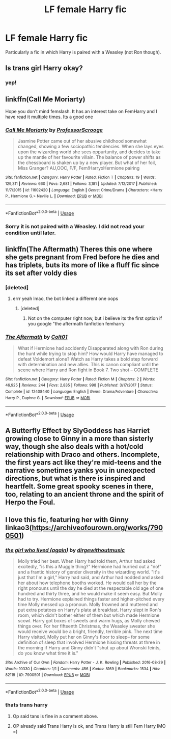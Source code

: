 #+TITLE: LF female Harry fic

* LF female Harry fic
:PROPERTIES:
:Author: sparksstorm
:Score: 15
:DateUnix: 1578085350.0
:DateShort: 2020-Jan-04
:FlairText: Request
:END:
Particularly a fic in which Harry is paired with a Weasley (not Ron though).


** Is trans girl Harry okay?
:PROPERTIES:
:Score: 4
:DateUnix: 1578091010.0
:DateShort: 2020-Jan-04
:END:

*** yep!
:PROPERTIES:
:Author: sparksstorm
:Score: 2
:DateUnix: 1578097458.0
:DateShort: 2020-Jan-04
:END:


** linkffn(Call Me Moriarty)

Hope you don't mind femslash. It has an interest take on FemHarry and I have read it multiple times. Its a good one
:PROPERTIES:
:Author: Thalia756
:Score: 2
:DateUnix: 1578113117.0
:DateShort: 2020-Jan-04
:END:

*** [[https://www.fanfiction.net/s/11602420/1/][*/Call Me Moriarty/*]] by [[https://www.fanfiction.net/u/7011953/ProfessorScrooge][/ProfessorScrooge/]]

#+begin_quote
  Jasmine Potter came out of her abusive childhood somewhat changed, showing a few sociopathic tendencies. When she lays eyes upon the wizarding world she sees oppurtunity, and decides to take up the mantle of her favourite villain. The balance of power shifts as the chessboard is shaken up by a new player. But what of her foil, Miss Granger? AU,OOC, F/F, Fem!HarryxHermione pairing
#+end_quote

^{/Site/:} ^{fanfiction.net} ^{*|*} ^{/Category/:} ^{Harry} ^{Potter} ^{*|*} ^{/Rated/:} ^{Fiction} ^{T} ^{*|*} ^{/Chapters/:} ^{19} ^{*|*} ^{/Words/:} ^{129,311} ^{*|*} ^{/Reviews/:} ^{660} ^{*|*} ^{/Favs/:} ^{2,681} ^{*|*} ^{/Follows/:} ^{3,181} ^{*|*} ^{/Updated/:} ^{7/12/2017} ^{*|*} ^{/Published/:} ^{11/7/2015} ^{*|*} ^{/id/:} ^{11602420} ^{*|*} ^{/Language/:} ^{English} ^{*|*} ^{/Genre/:} ^{Crime/Drama} ^{*|*} ^{/Characters/:} ^{<Harry} ^{P.,} ^{Hermione} ^{G.>} ^{Neville} ^{L.} ^{*|*} ^{/Download/:} ^{[[http://www.ff2ebook.com/old/ffn-bot/index.php?id=11602420&source=ff&filetype=epub][EPUB]]} ^{or} ^{[[http://www.ff2ebook.com/old/ffn-bot/index.php?id=11602420&source=ff&filetype=mobi][MOBI]]}

--------------

*FanfictionBot*^{2.0.0-beta} | [[https://github.com/tusing/reddit-ffn-bot/wiki/Usage][Usage]]
:PROPERTIES:
:Author: FanfictionBot
:Score: 1
:DateUnix: 1578113141.0
:DateShort: 2020-Jan-04
:END:


*** Sorry it is not paired with a Weasley. I did not read your condition until later.
:PROPERTIES:
:Author: Thalia756
:Score: 1
:DateUnix: 1578113183.0
:DateShort: 2020-Jan-04
:END:


** linkffn(The Aftermath) Theres this one where she gets pregnant from Fred before he dies and has triplets, buts its more of like a fluff fic since its set after voldy dies
:PROPERTIES:
:Author: EternalFaII
:Score: 1
:DateUnix: 1578126891.0
:DateShort: 2020-Jan-04
:END:

*** [deleted]
:PROPERTIES:
:Score: 2
:DateUnix: 1579770192.0
:DateShort: 2020-Jan-23
:END:

**** errr yeah lmao, the bot linked a different one oops
:PROPERTIES:
:Author: EternalFaII
:Score: 1
:DateUnix: 1579770250.0
:DateShort: 2020-Jan-23
:END:

***** [deleted]
:PROPERTIES:
:Score: 1
:DateUnix: 1579794297.0
:DateShort: 2020-Jan-23
:END:

****** Not on the computer right now, but i believe its the first option if you google "the aftermath fanfiction femharry
:PROPERTIES:
:Author: EternalFaII
:Score: 1
:DateUnix: 1579795011.0
:DateShort: 2020-Jan-23
:END:


*** [[https://www.fanfiction.net/s/12408440/1/][*/The Aftermath/*]] by [[https://www.fanfiction.net/u/6779989/Colt01][/Colt01/]]

#+begin_quote
  What if Hermione had accidently Disapparated along with Ron during the hunt while trying to stop him? How would Harry have managed to defeat Voldemort alone? Watch as Harry takes a bold step forward with determination and new allies. This is canon compliant until the scene where Harry and Ron fight in Book 7. Two shot -- COMPLETE
#+end_quote

^{/Site/:} ^{fanfiction.net} ^{*|*} ^{/Category/:} ^{Harry} ^{Potter} ^{*|*} ^{/Rated/:} ^{Fiction} ^{M} ^{*|*} ^{/Chapters/:} ^{2} ^{*|*} ^{/Words/:} ^{46,925} ^{*|*} ^{/Reviews/:} ^{244} ^{*|*} ^{/Favs/:} ^{2,835} ^{*|*} ^{/Follows/:} ^{998} ^{*|*} ^{/Published/:} ^{3/17/2017} ^{*|*} ^{/Status/:} ^{Complete} ^{*|*} ^{/id/:} ^{12408440} ^{*|*} ^{/Language/:} ^{English} ^{*|*} ^{/Genre/:} ^{Drama/Adventure} ^{*|*} ^{/Characters/:} ^{Harry} ^{P.,} ^{Daphne} ^{G.} ^{*|*} ^{/Download/:} ^{[[http://www.ff2ebook.com/old/ffn-bot/index.php?id=12408440&source=ff&filetype=epub][EPUB]]} ^{or} ^{[[http://www.ff2ebook.com/old/ffn-bot/index.php?id=12408440&source=ff&filetype=mobi][MOBI]]}

--------------

*FanfictionBot*^{2.0.0-beta} | [[https://github.com/tusing/reddit-ffn-bot/wiki/Usage][Usage]]
:PROPERTIES:
:Author: FanfictionBot
:Score: 1
:DateUnix: 1578126911.0
:DateShort: 2020-Jan-04
:END:


** A Butterfly Effect by SlyGoddess has Harriet growing close to Ginny in a more than sisterly way, though she also deals with a hot/cold relationship with Draco and others. Incomplete, the first years act like they're mid-teens and the narrative sometimes yanks you in unexpected directions, but what is there is inspired and heartfelt. Some great spooky scenes in there, too, relating to an ancient throne and the spirit of Herpo the Foul.
:PROPERTIES:
:Author: wordhammer
:Score: 1
:DateUnix: 1578088618.0
:DateShort: 2020-Jan-04
:END:


** I love this fic, featuring her with Ginny linkao3([[https://archiveofourown.org/works/7900501]])
:PROPERTIES:
:Score: 1
:DateUnix: 1578098000.0
:DateShort: 2020-Jan-04
:END:

*** [[https://archiveofourown.org/works/7900501][*/the girl who lived (again)/*]] by [[https://www.archiveofourown.org/users/dirgewithoutmusic/pseuds/dirgewithoutmusic][/dirgewithoutmusic/]]

#+begin_quote
  Molly tried her best. When Harry had told them, Arthur had asked excitedly, "is this a Muggle thing?" Hermione had hurried out a "no!" and a frantic history of gender diversity in the wizarding world. "It's just that I'm a girl," Harry had said, and Arthur had nodded and asked her about how telephone booths worked. He would call her by the right pronouns until the day he died at the respectable old age of one hundred and thirty three, and he would make it seem easy. But Molly had to try. Hermione explained things faster and higher-pitched every time Molly messed up a pronoun. Molly frowned and muttered and put extra potatoes on Harry's plate at breakfast. Harry slept in Ron's room, which didn't bother either of them but which made Hermione scowl. Harry got boxes of sweets and warm hugs, as Molly chewed things over. For her fifteenth Christmas, the Weasley sweater she would receive would be a bright, friendly, terrible pink. The next time Harry visited, Molly put her on Ginny's floor to sleep-- for some definition of sleep that involved Hermione hissing threats at three in the morning if Harry and Ginny didn't "shut up about Wronski feints, do you know what time it is."
#+end_quote

^{/Site/:} ^{Archive} ^{of} ^{Our} ^{Own} ^{*|*} ^{/Fandom/:} ^{Harry} ^{Potter} ^{-} ^{J.} ^{K.} ^{Rowling} ^{*|*} ^{/Published/:} ^{2016-08-29} ^{*|*} ^{/Words/:} ^{10330} ^{*|*} ^{/Chapters/:} ^{1/1} ^{*|*} ^{/Comments/:} ^{456} ^{*|*} ^{/Kudos/:} ^{8169} ^{*|*} ^{/Bookmarks/:} ^{1534} ^{*|*} ^{/Hits/:} ^{82119} ^{*|*} ^{/ID/:} ^{7900501} ^{*|*} ^{/Download/:} ^{[[https://archiveofourown.org/downloads/7900501/the%20girl%20who%20lived%20again.epub?updated_at=1549083943][EPUB]]} ^{or} ^{[[https://archiveofourown.org/downloads/7900501/the%20girl%20who%20lived%20again.mobi?updated_at=1549083943][MOBI]]}

--------------

*FanfictionBot*^{2.0.0-beta} | [[https://github.com/tusing/reddit-ffn-bot/wiki/Usage][Usage]]
:PROPERTIES:
:Author: FanfictionBot
:Score: 1
:DateUnix: 1578098014.0
:DateShort: 2020-Jan-04
:END:


*** thats trans harry
:PROPERTIES:
:Author: raapster
:Score: 0
:DateUnix: 1578118475.0
:DateShort: 2020-Jan-04
:END:

**** Op said tans is fine in a comment above.
:PROPERTIES:
:Score: 2
:DateUnix: 1578121369.0
:DateShort: 2020-Jan-04
:END:


**** OP already said Trans Harry is ok, and Trans Harry is still Fem Harry IMO =)
:PROPERTIES:
:Author: Werefoxz
:Score: 2
:DateUnix: 1578126858.0
:DateShort: 2020-Jan-04
:END:
